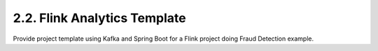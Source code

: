 2.2. Flink Analytics Template
====================================

Provide project template using Kafka and Spring Boot for a Flink project doing Fraud Detection example.